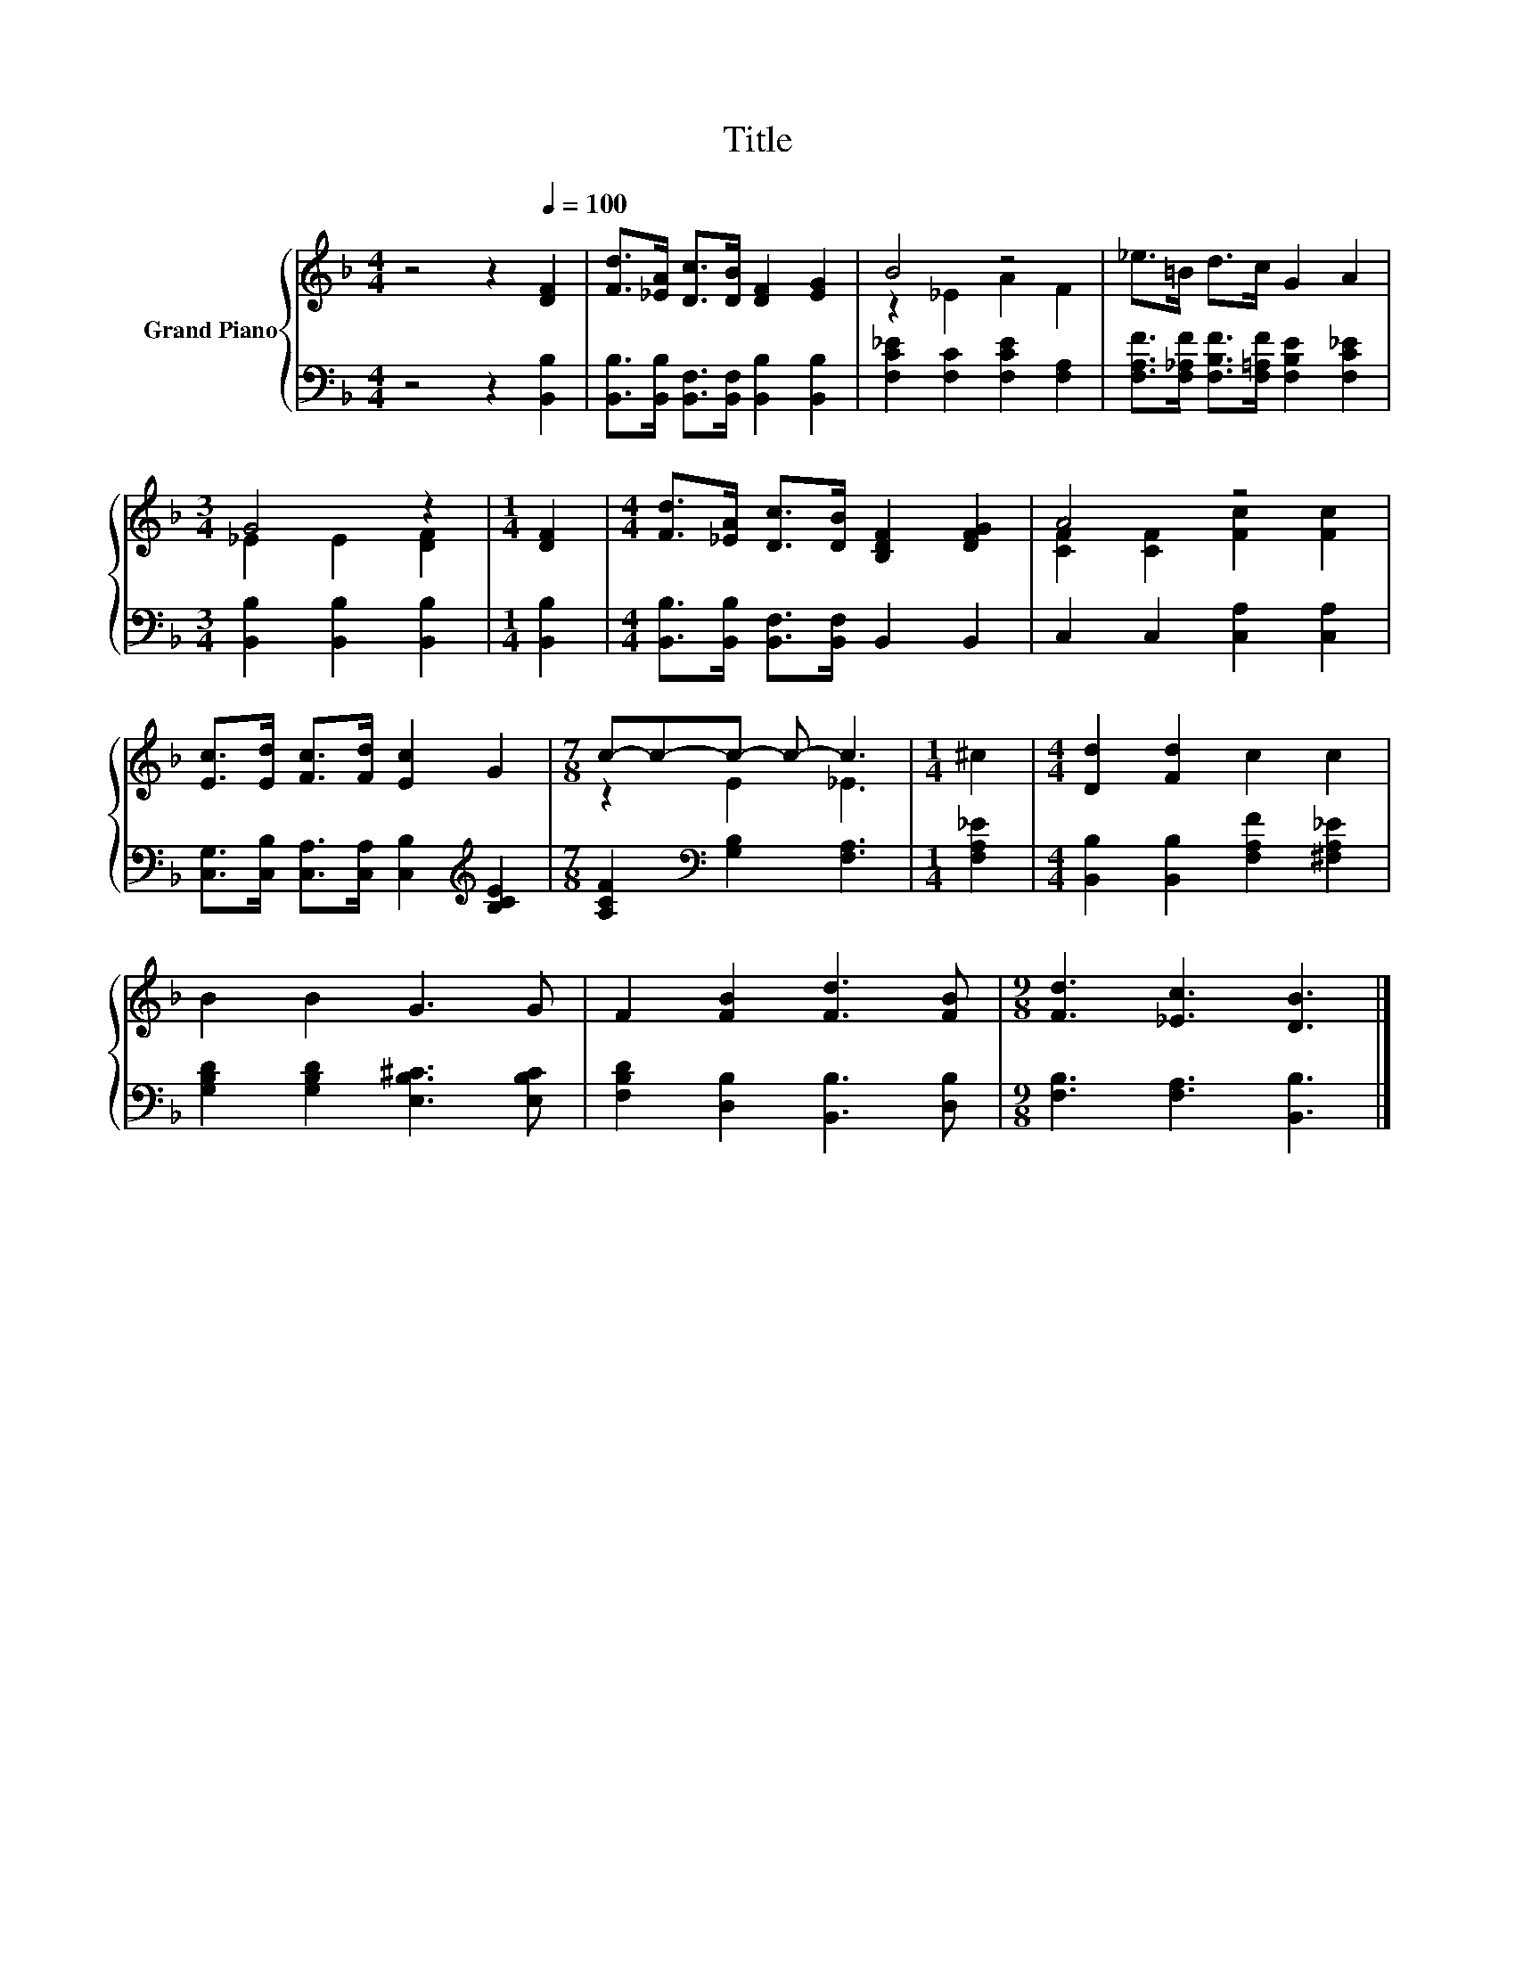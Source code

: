 X:1
T:Title
%%score { ( 1 3 ) | 2 }
L:1/8
M:4/4
K:F
V:1 treble nm="Grand Piano"
V:3 treble 
V:2 bass 
V:1
 z4 z2[Q:1/4=100] [DF]2 | [Fd]>[_EA] [Dc]>[DB] [DF]2 [EG]2 | B4 z4 | _e>=B d>c G2 A2 | %4
[M:3/4] G4 z2 |[M:1/4] [DF]2 |[M:4/4] [Fd]>[_EA] [Dc]>[DB] [B,DF]2 [DFG]2 | A4 z4 | %8
 [Ec]>[Ed] [Fc]>[Fd] [Ec]2 G2 |[M:7/8] c-c-c- c- c3 |[M:1/4] ^c2 |[M:4/4] [Dd]2 [Fd]2 c2 c2 | %12
 B2 B2 G3 G | F2 [FB]2 [Fd]3 [FB] |[M:9/8] [Fd]3 [_Ec]3 [DB]3 |] %15
V:2
 z4 z2 [B,,B,]2 | [B,,B,]>[B,,B,] [B,,F,]>[B,,F,] [B,,B,]2 [B,,B,]2 | %2
 [F,C_E]2 [F,C]2 [F,CE]2 [F,A,]2 | [F,A,F]>[F,_A,F] [F,B,F]>[F,=A,F] [F,B,E]2 [F,C_E]2 | %4
[M:3/4] [B,,B,]2 [B,,B,]2 [B,,B,]2 |[M:1/4] [B,,B,]2 | %6
[M:4/4] [B,,B,]>[B,,B,] [B,,F,]>[B,,F,] B,,2 B,,2 | C,2 C,2 [C,A,]2 [C,A,]2 | %8
 [C,G,]>[C,B,] [C,A,]>[C,A,] [C,B,]2[K:treble] [B,CE]2 |[M:7/8] [A,CF]2[K:bass] [G,B,]2 [F,A,]3 | %10
[M:1/4] [F,A,_E]2 |[M:4/4] [B,,B,]2 [B,,B,]2 [F,A,F]2 [^F,A,_E]2 | %12
 [G,B,D]2 [G,B,D]2 [E,B,^C]3 [E,B,C] | [F,B,D]2 [D,B,]2 [B,,B,]3 [D,B,] | %14
[M:9/8] [F,B,]3 [F,A,]3 [B,,B,]3 |] %15
V:3
 x8 | x8 | z2 _E2 A2 F2 | x8 |[M:3/4] _E2 E2 [DF]2 |[M:1/4] x2 |[M:4/4] x8 | %7
 [CF]2 [CF]2 [Fc]2 [Fc]2 | x8 |[M:7/8] z2 E2 _E3 |[M:1/4] x2 |[M:4/4] x8 | x8 | x8 |[M:9/8] x9 |] %15

